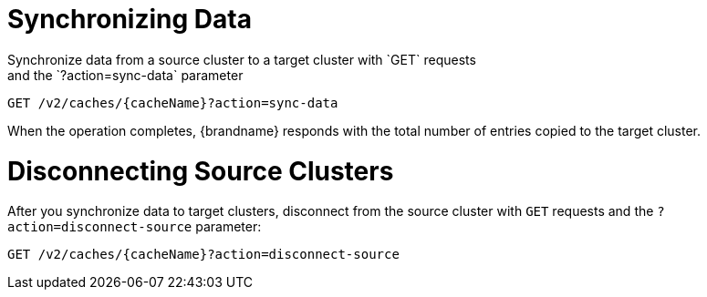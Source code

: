 [id='rest_v2_sync_data']
= Synchronizing Data
Synchronize data from a source cluster to a target cluster with `GET` requests
and the `?action=sync-data` parameter:

[source,options="nowrap",subs=attributes+]
----
GET /v2/caches/{cacheName}?action=sync-data
----

When the operation completes, {brandname} responds with the total number of
entries copied to the target cluster.

[id='rest_v2_disconnect_source']
= Disconnecting Source Clusters
After you synchronize data to target clusters, disconnect from the source
cluster with `GET` requests and the `?action=disconnect-source` parameter:

[source,options="nowrap",subs=attributes+]
----
GET /v2/caches/{cacheName}?action=disconnect-source
----
